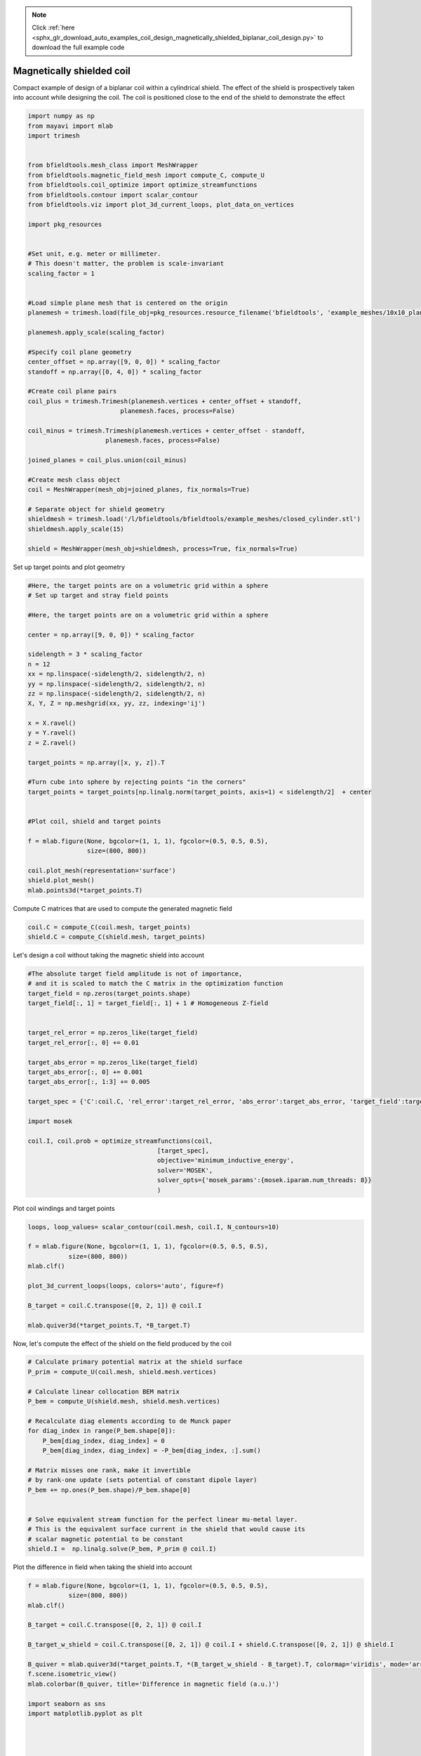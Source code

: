 .. note::
    :class: sphx-glr-download-link-note

    Click :ref:`here <sphx_glr_download_auto_examples_coil_design_magnetically_shielded_biplanar_coil_design.py>` to download the full example code
.. rst-class:: sphx-glr-example-title

.. _sphx_glr_auto_examples_coil_design_magnetically_shielded_biplanar_coil_design.py:


Magnetically shielded  coil
===========================
Compact example of design of a biplanar coil within a cylindrical shield.
The effect of the shield is prospectively taken into account while designing the coil.
The coil is positioned close to the end of the shield to demonstrate the effect


.. code-block:: default



    import numpy as np
    from mayavi import mlab
    import trimesh


    from bfieldtools.mesh_class import MeshWrapper
    from bfieldtools.magnetic_field_mesh import compute_C, compute_U
    from bfieldtools.coil_optimize import optimize_streamfunctions
    from bfieldtools.contour import scalar_contour
    from bfieldtools.viz import plot_3d_current_loops, plot_data_on_vertices

    import pkg_resources


    #Set unit, e.g. meter or millimeter.
    # This doesn't matter, the problem is scale-invariant
    scaling_factor = 1


    #Load simple plane mesh that is centered on the origin
    planemesh = trimesh.load(file_obj=pkg_resources.resource_filename('bfieldtools', 'example_meshes/10x10_plane_hires.obj'), process=False)

    planemesh.apply_scale(scaling_factor)

    #Specify coil plane geometry
    center_offset = np.array([9, 0, 0]) * scaling_factor
    standoff = np.array([0, 4, 0]) * scaling_factor

    #Create coil plane pairs
    coil_plus = trimesh.Trimesh(planemesh.vertices + center_offset + standoff,
                             planemesh.faces, process=False)

    coil_minus = trimesh.Trimesh(planemesh.vertices + center_offset - standoff,
                         planemesh.faces, process=False)

    joined_planes = coil_plus.union(coil_minus)

    #Create mesh class object
    coil = MeshWrapper(mesh_obj=joined_planes, fix_normals=True)

    # Separate object for shield geometry
    shieldmesh = trimesh.load('/l/bfieldtools/bfieldtools/example_meshes/closed_cylinder.stl')
    shieldmesh.apply_scale(15)

    shield = MeshWrapper(mesh_obj=shieldmesh, process=True, fix_normals=True)






.. rst-class:: sphx-glr-script-out

 Out:

 .. code-block:: none

    face_normals didn't match triangles, ignoring!



Set up target  points and plot geometry


.. code-block:: default


    #Here, the target points are on a volumetric grid within a sphere
    # Set up target and stray field points

    #Here, the target points are on a volumetric grid within a sphere

    center = np.array([9, 0, 0]) * scaling_factor

    sidelength = 3 * scaling_factor
    n = 12
    xx = np.linspace(-sidelength/2, sidelength/2, n)
    yy = np.linspace(-sidelength/2, sidelength/2, n)
    zz = np.linspace(-sidelength/2, sidelength/2, n)
    X, Y, Z = np.meshgrid(xx, yy, zz, indexing='ij')

    x = X.ravel()
    y = Y.ravel()
    z = Z.ravel()

    target_points = np.array([x, y, z]).T

    #Turn cube into sphere by rejecting points "in the corners"
    target_points = target_points[np.linalg.norm(target_points, axis=1) < sidelength/2]  + center


    #Plot coil, shield and target points

    f = mlab.figure(None, bgcolor=(1, 1, 1), fgcolor=(0.5, 0.5, 0.5),
                    size=(800, 800))

    coil.plot_mesh(representation='surface')
    shield.plot_mesh()
    mlab.points3d(*target_points.T)





.. image:: /auto_examples/coil_design/images/sphx_glr_magnetically_shielded_biplanar_coil_design_001.png
    :class: sphx-glr-single-img




Compute C matrices that are used to compute the generated magnetic field


.. code-block:: default


    coil.C = compute_C(coil.mesh, target_points)
    shield.C = compute_C(shield.mesh, target_points)






.. rst-class:: sphx-glr-script-out

 Out:

 .. code-block:: none

    Computing C matrix, 3184 vertices by 672 target points... took 0.93 seconds.
    Computing C matrix, 962 vertices by 672 target points... took 0.26 seconds.



Let's design a coil without taking the magnetic shield into account


.. code-block:: default


    #The absolute target field amplitude is not of importance,
    # and it is scaled to match the C matrix in the optimization function
    target_field = np.zeros(target_points.shape)
    target_field[:, 1] = target_field[:, 1] + 1 # Homogeneous Z-field


    target_rel_error = np.zeros_like(target_field)
    target_rel_error[:, 0] += 0.01

    target_abs_error = np.zeros_like(target_field)
    target_abs_error[:, 0] += 0.001
    target_abs_error[:, 1:3] += 0.005

    target_spec = {'C':coil.C, 'rel_error':target_rel_error, 'abs_error':target_abs_error, 'target_field':target_field}

    import mosek

    coil.I, coil.prob = optimize_streamfunctions(coil,
                                       [target_spec],
                                       objective='minimum_inductive_energy',
                                       solver='MOSEK',
                                       solver_opts={'mosek_params':{mosek.iparam.num_threads: 8}}
                                       )







.. rst-class:: sphx-glr-script-out

 Out:

 .. code-block:: none

    Computing inductance matrix in 2 chunks since 9 GiB memory is available...
    Calculating potentials, chunk 1/2
    Calculating potentials, chunk 2/2
    Inductance matrix computation took 68.90 seconds.


    Problem
      Name                   :                 
      Objective sense        : min             
      Type                   : CONIC (conic optimization problem)
      Constraints            : 6930            
      Cones                  : 1               
      Scalar variables       : 5795            
      Matrix variables       : 0               
      Integer variables      : 0               

    Optimizer started.
    Problem
      Name                   :                 
      Objective sense        : min             
      Type                   : CONIC (conic optimization problem)
      Constraints            : 6930            
      Cones                  : 1               
      Scalar variables       : 5795            
      Matrix variables       : 0               
      Integer variables      : 0               

    Optimizer  - threads                : 8               
    Optimizer  - solved problem         : the dual        
    Optimizer  - Constraints            : 2897
    Optimizer  - Cones                  : 1
    Optimizer  - Scalar variables       : 6930              conic                  : 2898            
    Optimizer  - Semi-definite variables: 0                 scalarized             : 0               
    Factor     - setup time             : 1.97              dense det. time        : 0.00            
    Factor     - ML order time          : 0.32              GP order time          : 0.00            
    Factor     - nonzeros before factor : 4.20e+06          after factor           : 4.20e+06        
    Factor     - dense dim.             : 0                 flops                  : 4.93e+10        
    ITE PFEAS    DFEAS    GFEAS    PRSTATUS   POBJ              DOBJ              MU       TIME  
    0   6.4e+01  1.0e+00  2.0e+00  0.00e+00   0.000000000e+00   -1.000000000e+00  1.0e+00  77.63 
    1   4.0e+01  6.2e-01  2.2e-01  1.05e+00   4.677130957e+01   4.602040536e+01   6.2e-01  78.31 
    2   8.8e+00  1.4e-01  2.0e-02  1.19e+00   7.851531865e+01   7.839683819e+01   1.4e-01  78.94 
    3   4.2e+00  6.6e-02  9.0e-03  1.30e+00   8.060276587e+01   8.055197009e+01   6.6e-02  79.54 
    4   3.2e+00  5.0e-02  7.0e-03  1.01e+00   8.118900965e+01   8.114766773e+01   5.0e-02  80.19 
    5   9.6e-02  1.5e-03  3.8e-05  1.09e+00   8.540388976e+01   8.540282440e+01   1.5e-03  80.87 
    6   1.0e-02  1.6e-04  1.7e-06  1.01e+00   8.545287301e+01   8.545276641e+01   1.6e-04  81.62 
    7   1.1e-03  1.7e-05  5.6e-08  1.00e+00   8.547050333e+01   8.547049238e+01   1.7e-05  82.65 
    8   2.2e-04  3.5e-06  5.3e-09  9.99e-01   8.547222412e+01   8.547222185e+01   3.5e-06  83.78 
    9   1.1e-04  1.7e-06  1.9e-09  1.00e+00   8.547245153e+01   8.547245040e+01   1.7e-06  84.69 
    10  4.2e-06  6.6e-08  1.4e-11  1.00e+00   8.547266623e+01   8.547266619e+01   6.6e-08  86.07 
    11  8.4e-07  1.6e-08  1.2e-11  1.00e+00   8.547267483e+01   8.547267416e+01   3.3e-10  87.22 
    Optimizer terminated. Time: 87.84   


    Interior-point solution summary
      Problem status  : PRIMAL_AND_DUAL_FEASIBLE
      Solution status : OPTIMAL
      Primal.  obj: 8.5472674826e+01    nrm: 2e+02    Viol.  con: 1e-10    var: 0e+00    cones: 0e+00  
      Dual.    obj: 8.5472674165e+01    nrm: 1e+03    Viol.  con: 1e-08    var: 1e-09    cones: 0e+00  



Plot coil windings and target points


.. code-block:: default


    loops, loop_values= scalar_contour(coil.mesh, coil.I, N_contours=10)

    f = mlab.figure(None, bgcolor=(1, 1, 1), fgcolor=(0.5, 0.5, 0.5),
               size=(800, 800))
    mlab.clf()

    plot_3d_current_loops(loops, colors='auto', figure=f)

    B_target = coil.C.transpose([0, 2, 1]) @ coil.I

    mlab.quiver3d(*target_points.T, *B_target.T)




.. image:: /auto_examples/coil_design/images/sphx_glr_magnetically_shielded_biplanar_coil_design_002.png
    :class: sphx-glr-single-img




Now, let's compute the effect of the shield on the field produced by the coil


.. code-block:: default


    # Calculate primary potential matrix at the shield surface
    P_prim = compute_U(coil.mesh, shield.mesh.vertices)

    # Calculate linear collocation BEM matrix
    P_bem = compute_U(shield.mesh, shield.mesh.vertices)

    # Recalculate diag elements according to de Munck paper
    for diag_index in range(P_bem.shape[0]):
        P_bem[diag_index, diag_index] = 0
        P_bem[diag_index, diag_index] = -P_bem[diag_index, :].sum()

    # Matrix misses one rank, make it invertible
    # by rank-one update (sets potential of constant dipole layer)
    P_bem += np.ones(P_bem.shape)/P_bem.shape[0]


    # Solve equivalent stream function for the perfect linear mu-metal layer.
    # This is the equivalent surface current in the shield that would cause its
    # scalar magnetic potential to be constant
    shield.I =  np.linalg.solve(P_bem, P_prim @ coil.I)





.. rst-class:: sphx-glr-script-out

 Out:

 .. code-block:: none

    Computing U matrix, 3184 vertices by 962 target points... took 13.88 seconds.
    Computing U matrix, 962 vertices by 962 target points... took 4.01 seconds.



Plot the difference in field when taking the shield into account


.. code-block:: default


    f = mlab.figure(None, bgcolor=(1, 1, 1), fgcolor=(0.5, 0.5, 0.5),
               size=(800, 800))
    mlab.clf()

    B_target = coil.C.transpose([0, 2, 1]) @ coil.I

    B_target_w_shield = coil.C.transpose([0, 2, 1]) @ coil.I + shield.C.transpose([0, 2, 1]) @ shield.I

    B_quiver = mlab.quiver3d(*target_points.T, *(B_target_w_shield - B_target).T, colormap='viridis', mode='arrow')
    f.scene.isometric_view()
    mlab.colorbar(B_quiver, title='Difference in magnetic field (a.u.)')

    import seaborn as sns
    import matplotlib.pyplot as plt




    fig, axes = plt.subplots(1, 3, figsize=(10, 4))

    fig.suptitle('Component-wise effect of magnetic shield on target field amplitude distribution')
    for ax_idx, ax in enumerate(axes):

        sns.distplot(B_target[:, ax_idx], label='Without shield', ax=ax)
        sns.distplot(B_target_w_shield[:, ax_idx], label='With shield', ax=ax)
        ax.set_xlabel('Magnetic field (a.u.)')

        if ax_idx == 2:
            ax.legend()

    fig.tight_layout(rect=[0, 0.03, 1, 0.95])





.. image:: /auto_examples/coil_design/images/sphx_glr_magnetically_shielded_biplanar_coil_design_003.png
    :class: sphx-glr-single-img

.. image:: /auto_examples/coil_design/images/sphx_glr_magnetically_shielded_biplanar_coil_design_004.png
    :class: sphx-glr-single-img


.. rst-class:: sphx-glr-script-out

 Out:

 .. code-block:: none

    This object has no scalar data



Let's redesign the coil taking the shield into account prospectively


.. code-block:: default


    shield.coupling = np.linalg.solve(P_bem, P_prim)

    secondary_C = (shield.C.transpose((0,2,1)) @ shield.coupling).transpose((0,2,1))

    total_C = coil.C + secondary_C

    target_spec_w_shield = {'C':total_C, 'rel_error':target_rel_error, 'abs_error':target_abs_error, 'target_field':target_field}


    coil.I2, coil.prob2 = optimize_streamfunctions(coil,
                                       [target_spec_w_shield],
                                       objective='minimum_inductive_energy',
                                       solver='MOSEK',
                                       solver_opts={'mosek_params':{mosek.iparam.num_threads: 8}}
                                       )





.. rst-class:: sphx-glr-script-out

 Out:

 .. code-block:: none



    Problem
      Name                   :                 
      Objective sense        : min             
      Type                   : CONIC (conic optimization problem)
      Constraints            : 6930            
      Cones                  : 1               
      Scalar variables       : 5795            
      Matrix variables       : 0               
      Integer variables      : 0               

    Optimizer started.
    Problem
      Name                   :                 
      Objective sense        : min             
      Type                   : CONIC (conic optimization problem)
      Constraints            : 6930            
      Cones                  : 1               
      Scalar variables       : 5795            
      Matrix variables       : 0               
      Integer variables      : 0               

    Optimizer  - threads                : 8               
    Optimizer  - solved problem         : the dual        
    Optimizer  - Constraints            : 2897
    Optimizer  - Cones                  : 1
    Optimizer  - Scalar variables       : 6930              conic                  : 2898            
    Optimizer  - Semi-definite variables: 0                 scalarized             : 0               
    Factor     - setup time             : 1.88              dense det. time        : 0.00            
    Factor     - ML order time          : 0.28              GP order time          : 0.00            
    Factor     - nonzeros before factor : 4.20e+06          after factor           : 4.20e+06        
    Factor     - dense dim.             : 0                 flops                  : 4.93e+10        
    ITE PFEAS    DFEAS    GFEAS    PRSTATUS   POBJ              DOBJ              MU       TIME  
    0   6.4e+01  1.0e+00  2.0e+00  0.00e+00   0.000000000e+00   -1.000000000e+00  1.0e+00  68.36 
    1   3.7e+01  5.8e-01  3.6e-01  1.09e+00   4.344673635e+01   4.275006379e+01   5.8e-01  68.96 
    2   5.9e+00  9.1e-02  1.5e-02  1.23e+00   5.743682235e+01   5.735225303e+01   9.1e-02  69.60 
    3   2.3e+00  3.7e-02  5.0e-03  1.23e+00   5.886873114e+01   5.883918399e+01   3.7e-02  70.20 
    4   7.7e-01  1.2e-02  1.0e-03  1.09e+00   5.952390006e+01   5.951485524e+01   1.2e-02  70.77 
    5   6.1e-01  9.4e-03  7.3e-04  1.02e+00   5.962053624e+01   5.961346752e+01   9.4e-03  71.33 
    6   9.1e-02  1.4e-03  4.8e-05  1.02e+00   5.986565873e+01   5.986466682e+01   1.4e-03  72.09 
    7   7.4e-03  1.1e-04  1.1e-06  9.99e-01   5.993844588e+01   5.993836570e+01   1.1e-04  72.84 
    8   5.5e-03  8.6e-05  7.1e-07  1.00e+00   5.994005206e+01   5.993999214e+01   8.6e-05  73.43 
    9   4.3e-03  6.7e-05  5.0e-07  9.99e-01   5.994130700e+01   5.994125973e+01   6.7e-05  74.00 
    10  1.4e-03  2.2e-05  9.0e-08  1.00e+00   5.994398039e+01   5.994396533e+01   2.2e-05  74.56 
    11  1.5e-04  2.3e-06  3.1e-09  1.00e+00   5.994529199e+01   5.994529038e+01   2.3e-06  75.17 
    12  3.7e-06  5.7e-08  8.5e-12  1.00e+00   5.994544991e+01   5.994544988e+01   5.7e-08  75.81 
    13  1.8e-06  2.9e-08  1.1e-12  1.00e+00   5.994545192e+01   5.994545193e+01   2.9e-08  76.91 
    14  9.2e-07  1.4e-08  8.2e-13  1.00e+00   5.994545292e+01   5.994545292e+01   1.4e-08  77.79 
    Optimizer terminated. Time: 78.28   


    Interior-point solution summary
      Problem status  : PRIMAL_AND_DUAL_FEASIBLE
      Solution status : OPTIMAL
      Primal.  obj: 5.9945452924e+01    nrm: 1e+02    Viol.  con: 6e-09    var: 0e+00    cones: 0e+00  
      Dual.    obj: 5.9945452920e+01    nrm: 9e+02    Viol.  con: 1e-06    var: 4e-10    cones: 0e+00  



Plot the newly designed coil windings and field at the target points


.. code-block:: default


    loops, loop_values= scalar_contour(coil.mesh, coil.I2, N_contours=10)
    f = mlab.figure(None, bgcolor=(1, 1, 1), fgcolor=(0.5, 0.5, 0.5),
               size=(800, 800))
    mlab.clf()

    plot_3d_current_loops(loops, colors='auto', figure=f)

    B_target2 = total_C.transpose([0, 2, 1]) @ coil.I2
    mlab.quiver3d(*target_points.T, *B_target2.T)




.. image:: /auto_examples/coil_design/images/sphx_glr_magnetically_shielded_biplanar_coil_design_005.png
    :class: sphx-glr-single-img




Plot the difference in stream functions


.. code-block:: default


    f = mlab.figure(None, bgcolor=(1, 1, 1), fgcolor=(0.5, 0.5, 0.5),
               size=(800, 800))
    mlab.clf()

    plot_data_on_vertices(coil.mesh, np.nan_to_num(100 * (coil.I-coil.I2)/coil.I), figure=f, colorbar=True)

    mlab.colorbar(title='Relative error (%)')





.. image:: /auto_examples/coil_design/images/sphx_glr_magnetically_shielded_biplanar_coil_design_006.png
    :class: sphx-glr-single-img


.. rst-class:: sphx-glr-script-out

 Out:

 .. code-block:: none

    /l/bfieldtools/examples/coil_design/magnetically_shielded_biplanar_coil_design.py:244: RuntimeWarning: invalid value encountered in true_divide
      plot_data_on_vertices(coil.mesh, np.nan_to_num(100 * (coil.I-coil.I2)/coil.I), figure=f, colorbar=True)



Finally, plot the field lines when the shield is included into the model


.. code-block:: default


    extent = 8
    N = 20
    X, Y, Z = np.meshgrid(np.linspace(-extent, extent, N)+7.5, np.linspace(-extent, extent, N), np.linspace(-extent, extent, N))

    r = np.array([X.flatten(), Y.flatten(), Z.flatten()]).T

    r = r[shield.mesh.contains(r)]


    coil.C_cyl = compute_C(coil.mesh, r)
    shield.C_cyl = compute_C(shield.mesh, r)

    secondary_C_cyl = (shield.C_cyl.transpose((0,2,1)) @ shield.coupling).transpose((0,2,1))

    total_C_cyl = coil.C_cyl + secondary_C_cyl


    Bfield = total_C_cyl.transpose([0, 2, 1]) @ coil.I2

    f = mlab.figure(None, bgcolor=(1, 1, 1), fgcolor=(0.5, 0.5, 0.5),
               size=(800, 800))
    mlab.clf()

    quiv = mlab.quiver3d(*r.T, *Bfield.T)



    plot_3d_current_loops(loops, colors='auto', figure=f)

    shield.plot_mesh(representation='surface', opacity=0.1, cull_front=True)



.. image:: /auto_examples/coil_design/images/sphx_glr_magnetically_shielded_biplanar_coil_design_007.png
    :class: sphx-glr-single-img


.. rst-class:: sphx-glr-script-out

 Out:

 .. code-block:: none

    Computing C matrix, 3184 vertices by 4856 target points... took 5.18 seconds.
    Computing C matrix, 962 vertices by 4856 target points... took 1.56 seconds.




.. rst-class:: sphx-glr-timing

   **Total running time of the script:** ( 7 minutes  9.468 seconds)

**Estimated memory usage:**  7947 MB


.. _sphx_glr_download_auto_examples_coil_design_magnetically_shielded_biplanar_coil_design.py:


.. only :: html

 .. container:: sphx-glr-footer
    :class: sphx-glr-footer-example



  .. container:: sphx-glr-download

     :download:`Download Python source code: magnetically_shielded_biplanar_coil_design.py <magnetically_shielded_biplanar_coil_design.py>`



  .. container:: sphx-glr-download

     :download:`Download Jupyter notebook: magnetically_shielded_biplanar_coil_design.ipynb <magnetically_shielded_biplanar_coil_design.ipynb>`


.. only:: html

 .. rst-class:: sphx-glr-signature

    `Gallery generated by Sphinx-Gallery <https://sphinx-gallery.github.io>`_
